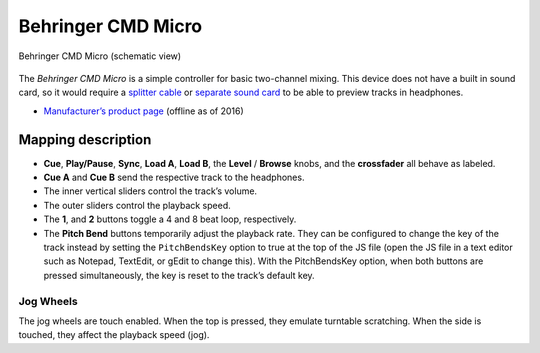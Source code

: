 Behringer CMD Micro
===================

.. figure:: ../../_static/controllers/behringer_cmd_micro.svg
   :align: center
   :width: 100%
   :figwidth: 100%
   :alt: Behringer CMD Micro
   :figclass: pretty-figures

   Behringer CMD Micro (schematic view)

The *Behringer CMD Micro* is a simple controller for basic two-channel
mixing. This device does not have a built in sound card, so it would
require a `splitter cable <hardware%20compatibility#splitter%20cables>`__ or `separate sound card <hardware%20compatibility#usb%20sound%20cards>`__ to be able to preview tracks in headphones.

-  `Manufacturer’s product
   page <https://www.music-group.com/Categories/Behringer/Computer-Audio/DJ-Controllers/CMD-MICRO/p/P0AJR/>`__
   (offline as of 2016)

Mapping description
-------------------

-  **Cue**, **Play/Pause**, **Sync**, **Load A**, **Load B**, the
   **Level** / **Browse** knobs, and the **crossfader** all behave as
   labeled.
-  **Cue A** and **Cue B** send the respective track to the headphones.
-  The inner vertical sliders control the track’s volume.
-  The outer sliders control the playback speed.
-  The **1**, and **2** buttons toggle a 4 and 8 beat loop,
   respectively.
-  The **Pitch Bend** buttons temporarily adjust the playback rate. They
   can be configured to change the key of the track instead by setting
   the ``PitchBendsKey`` option to true at the top of the JS file (open
   the JS file in a text editor such as Notepad, TextEdit, or gEdit to
   change this). With the PitchBendsKey option, when both buttons are
   pressed simultaneously, the key is reset to the track’s default key.

Jog Wheels
~~~~~~~~~~

The jog wheels are touch enabled. When the top is pressed, they emulate
turntable scratching. When the side is touched, they affect the playback
speed (jog).
